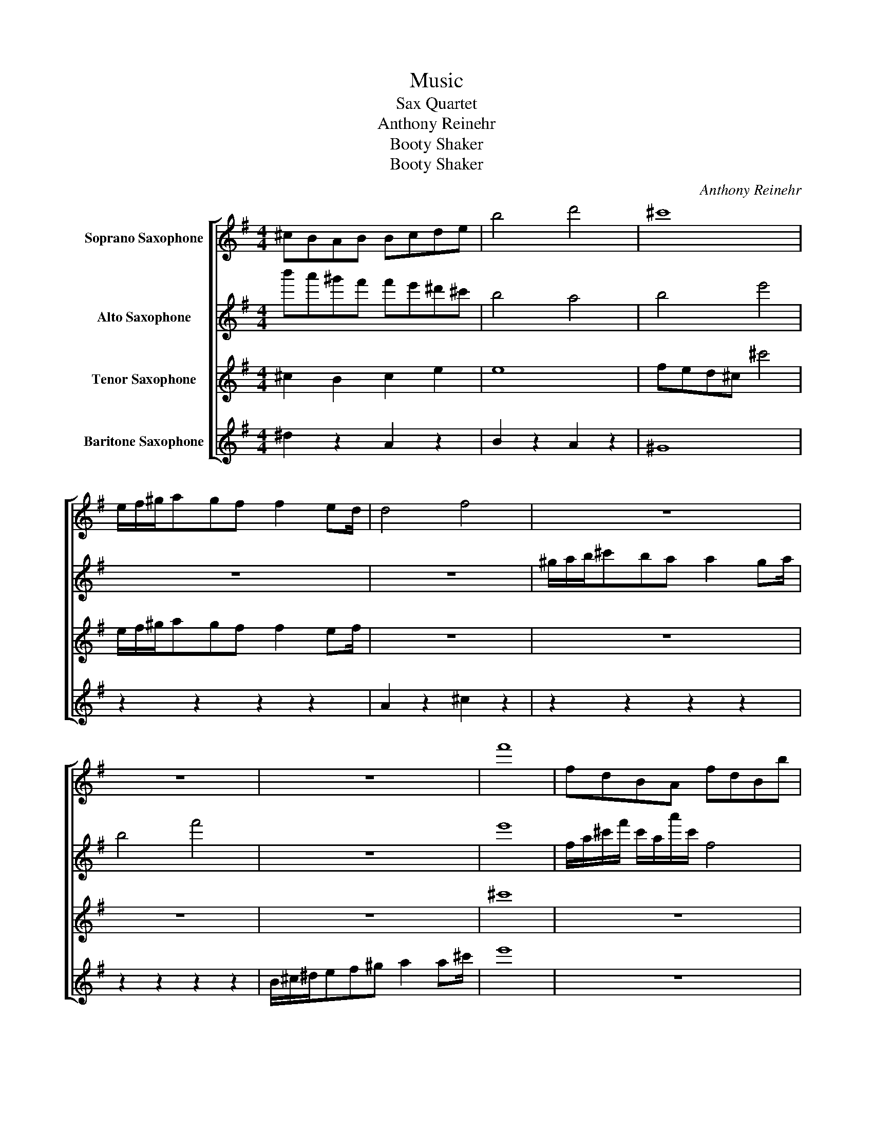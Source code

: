 X:1
T:Music
T:Sax Quartet
T:Anthony Reinehr
T:Booty Shaker 
T:Booty Shaker 
C:Anthony Reinehr
Z:Booty Shaker
%%score [ 1 2 3 4 ]
L:1/8
M:4/4
K:none
V:1 treble transpose=-2 nm="Soprano Saxophone"
V:2 treble transpose=-9 nm="Alto Saxophone"
V:3 treble transpose=-14 nm="Tenor Saxophone"
V:4 treble transpose=-21 nm="Baritone Saxophone"
V:1
[K:G] ^cBAB Bcde | b4 d'4 | ^c'8 | e/f/^g/agf f2 ed/ | d4 f4 | z8 | z8 | z8 | f'8 | fdBA fdBb | %10
 z8 | f'4 b4 | f'8 |[K:C] z8 | z8 | z8 | e'8 | z8 | z8 | z8 | z8 | z8 | z8 | z8 | z8 | z8 | z8 | %27
 z8 | z8 | z8 | z8 | z8 |] %32
V:2
[K:G] b'a'^g'f' f'e'^d'^c' | b4 a4 | b4 e'4 | z8 | z8 | ^g/a/b/^c'ba a2 ga/ | b4 f'4 | z8 | e'8 | %9
 f/a/^c'/f'/ c'/a/a'/c'/ f4 | z8 | f'a'^c''a' f'^d'bf' | a'8 |[K:C] z8 | b4 ^c'4 | a4 ^f'4 | e'8 | %17
 b4 ^f4 | d4 ^f4 | a8 | z8 | z8 | z8 | z8 | z8 | z8 | z8 | z8 | z8 | z8 | z8 | z8 |] %32
V:3
[K:G] ^c2 B2 c2 e2 | e8 | fed^c ^c'4 | e/f/^g/agf f2 ef/ | z8 | z8 | z8 | z8 | ^c'8 | z8 | %10
 b/f/d/B/ f/d'/d/f/ b4 | z8 | z8 |[K:C] z8 | z8 | z8 | z8 | z8 | z8 | z8 | z8 | z8 | z8 | z8 | z8 | %25
 z8 | z8 | z8 | z8 | z8 | z8 | z8 |] %32
V:4
[K:G] ^d2 z2 A2 z2 | B2 z2 A2 z2 | ^G8 | z2 z2 z2 z2 | A2 z2 ^c2 z2 | z2 z2 z2 z2 | z2 z2 z2 z2 | %7
 B/^c/^d/ef^g a2 a^c'/ | e'8 | z8 | A^cea ^d2 f2 | z8 | z8 |[K:C]!mp! z2 z2 z2 z2 |!mf! z8 | z8 | %16
 z8 | z8 | z8 | z8 | z8 | z8 | z8 | z8 | z8 | z8 | z8 | z8 | z8 | z8 | z8 | z8 |] %32

